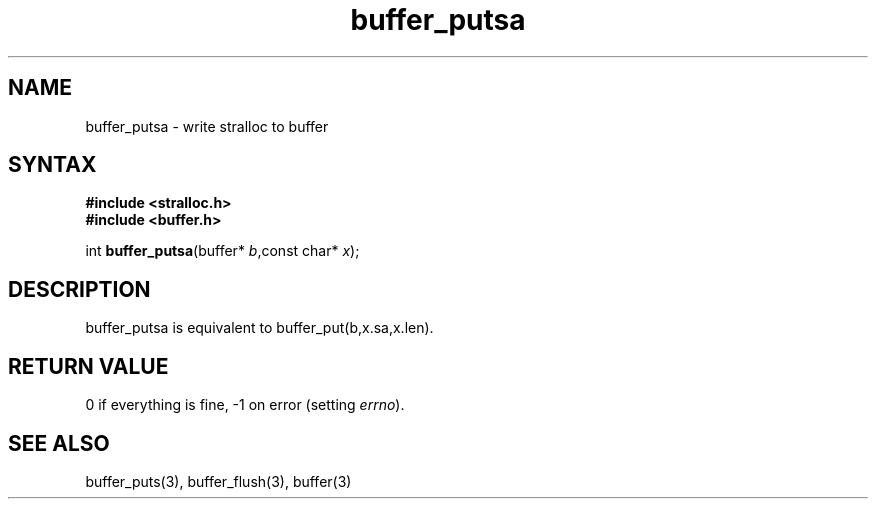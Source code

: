 .TH buffer_putsa 3
.SH NAME
buffer_putsa \- write stralloc to buffer
.SH SYNTAX
.nf
.B #include <stralloc.h>
.B #include <buffer.h>

int \fBbuffer_putsa\fP(buffer* \fIb\fR,const char* \fIx\fR);
.SH DESCRIPTION
buffer_putsa is equivalent to buffer_put(b,x.sa,x.len).
.SH "RETURN VALUE"
0 if everything is fine, -1 on error (setting \fIerrno\fR).
.SH "SEE ALSO"
buffer_puts(3), buffer_flush(3), buffer(3)
